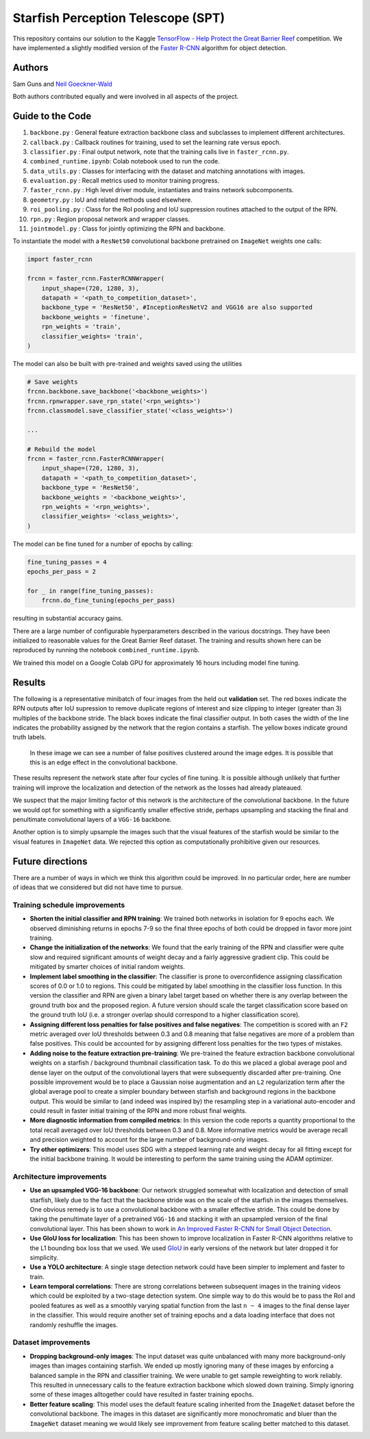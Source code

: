 -----------------------------------
Starfish Perception Telescope (SPT)
-----------------------------------

This repository contains our solution to the Kaggle 
`TensorFlow - Help Protect the Great Barrier Reef <https://www.kaggle.com/c/tensorflow-great-barrier-reef/>`_
competition. We have implemented a slightly modified version of the 
`Faster R-CNN <https://arxiv.org/pdf/1506.01497.pdf>`_ algorithm for object detection.

Authors
=======

Sam Guns and `Neil Goeckner-Wald <https://ngoecknerwald.github.io/>`_

Both authors contributed equally and were involved in all aspects of the project.

Guide to the Code
=================

#. ``backbone.py`` : General feature extraction backbone class and subclasses to implement different architectures.
#. ``callback.py`` : Callback routines for training, used to set the learning rate versus epoch.
#. ``classifier.py`` : Final output network, note that the training calls live in ``faster_rcnn.py``.
#. ``combined_runtime.ipynb``: Colab notebook used to run the code.
#. ``data_utils.py`` : Classes for interfacing with the dataset and matching annotations with images.
#. ``evaluation.py`` : Recall metrics used to monitor training progress.
#. ``faster_rcnn.py`` : High level driver module, instantiates and trains network subcomponents.
#. ``geometry.py`` : IoU and related methods used elsewhere.
#. ``roi_pooling.py`` : Class for the RoI pooling and IoU suppression routines attached to the output of the RPN.
#. ``rpn.py`` : Region proposal network and wrapper classes.
#. ``jointmodel.py`` : Class for jointly optimizing the RPN and backbone.

To instantiate the model with a ``ResNet50`` convolutional backbone pretrained on ``ImageNet`` weights one calls:

.. code-block:: python
    
    import faster_rcnn
    
    frcnn = faster_rcnn.FasterRCNNWrapper(
        input_shape=(720, 1280, 3),
        datapath = '<path_to_competition_dataset>',
        backbone_type = 'ResNet50', #InceptionResNetV2 and VGG16 are also supported
        backbone_weights = 'finetune',
        rpn_weights = 'train',
        classifier_weights= 'train',
    )

The model can also be built with pre-trained and weights saved using the utilities

.. code-block:: python

    # Save weights
    frcnn.backbone.save_backbone('<backbone_weights>')
    frcnn.rpnwrapper.save_rpn_state('<rpn_weights>')
    frcnn.classmodel.save_classifier_state('<class_weights>')

    ...
    
    # Rebuild the model
    frcnn = faster_rcnn.FasterRCNNWrapper(
        input_shape=(720, 1280, 3),
        datapath = '<path_to_competition_dataset>',
        backbone_type = 'ResNet50',
        backbone_weights = '<backbone_weights>',
        rpn_weights = '<rpn_weights>',
        classifier_weights= '<class_weights>',
    )

The model can be fine tuned for a number of epochs by calling:

.. code-block:: python

    fine_tuning_passes = 4
    epochs_per_pass = 2

    for _ in range(fine_tuning_passes):
        frcnn.do_fine_tuning(epochs_per_pass)

resulting in substantial accuracy gains.

There are a large number of configurable hyperparameters described in the various
docstrings. They have been initialized to reasonable values for the Great Barrier Reef
dataset. The training and results shown here can be reproduced by running 
the notebook ``combined_runtime.ipynb``.

We trained this model on a Google Colab GPU for approximately 16 hours including model fine tuning.

Results
=======

The following is a representative minibatch of four images from the held out **validation** set. 
The red boxes indicate the RPN outputs after IoU supression to remove duplicate regions of interest and size 
clipping to integer (greater than 3) multiples of the backbone stride. The black boxes indicate the final 
classifier output. In both cases the width of the line indicates the probability assigned by the 
network that the region contains a starfish. The yellow boxes indicate ground truth labels.

.. figure:: validation/val_2.png
   :scale: 50 %
   :alt: Validation sample 2.

    In this example we can see the RPN and classifier both miss a starfish that is on the scale
    of the stride of the ``ResNet50`` convolutional backbone.

.. figure:: validation/val_3.png
   :scale: 50 %
   :alt: Validation sample 3.

    Here we see the network correctly identifying a large and visually obvious starfish, however the RPN
    and classifier layers struggle with localization.
   
.. figure:: validation/val_4.png
   :scale: 50 %
   :alt: Validation sample 4.

.. figure:: validation/val_1.png
   :scale: 50 %
   :alt: Validation sample 1.

   In these image we can see a number of false positives clustered around the image edges. It is 
   possible that this is an edge effect in the convolutional backbone.

These results represent the network state after four cycles of fine tuning. It is possible although unlikely 
that further training will improve the localization and detection of the network as the losses had already plateaued.

We suspect that the major limiting factor of this network is the architecture of the convolutional backbone. 
In the future we would opt for something with a significantly smaller effective stride, perhaps upsampling and 
stacking the final and penultimate convolutional layers of a ``VGG-16`` backbone.

Another option is to simply upsample the images such that the visual features of the starfish would be similar to 
the visual features in ``ImageNet`` data. We rejected this option as computationally prohibitive given our resources.

Future directions
=================

There are a number of ways in which we think this algorithm could be improved. In no particular order,
here are number of ideas that we considered but did not have time to pursue.

Training schedule improvements
------------------------------

- **Shorten the initial classifier and RPN training**: We trained both networks in isolation for 9 epochs each. We observed diminishing returns in epochs 7-9 so the final three epochs of both could be dropped in favor more joint training.

- **Change the initialization of the networks**: We found that the early training of the RPN and classifier were quite slow and required significant amounts of weight decay and a fairly aggressive gradient clip. This could be mitigated by smarter choices of initial random weights.

- **Implement label smoothing in the classifier**: The classifier is prone to overconfidence assigning classification scores of 0.0 or 1.0 to regions. This could be mitigated by label smoothing in the classifier loss function. In this version the classifier and RPN are given a binary label target based on whether there is any overlap between the ground truth box and the proposed region. A future version should scale the target classification score based on the ground truth IoU (i.e. a stronger overlap should correspond to a higher classification score).

- **Assigning different loss penalties for false positives and false negatives**: The competition is scored with an ``F2`` metric averaged over IoU thresholds between 0.3 and 0.8 meaning that false negatives are more of a problem than false positives. This could be accounted for by assigning different loss penalties for the two types of mistakes.

- **Adding noise to the feature extraction pre-training**: We pre-trained the feature extraction backbone convolutional weights on a starfish / background thumbnail classification task. To do this we placed a global average pool and dense layer on the output of the convolutional layers that were subsequently discarded after pre-training. One possible improvement would be to place a Gaussian noise augmentation and an ``L2`` regularization term after the global average pool to create a simpler boundary between starfish and background regions in the backbone output. This would be similar to (and indeed was inspired by) the resampling step in a variational auto-encoder and could result in faster initial training of the RPN and more robust final weights.

- **More diagnostic information from compiled metrics**: In this version the code reports a quantity proportional to the total recall averaged over IoU thresholds between 0.3 and 0.8. More informative metrics would be average recall and precision weighted to account for the large number of background-only images.

- **Try other optimizers**: This model uses SDG with a stepped learning rate and weight decay for all fitting except for the initial backbone training. It would be interesting to perform the same training using the ADAM optimizer.

Architecture improvements
-------------------------

- **Use an upsampled VGG-16 backbone**: Our network struggled somewhat with localization and detection of small starfish, likely due to the fact that the backbone stride was on the scale of the starfish in the images themselves. One obvious remedy is to use a convolutional backbone with a smaller effective stride. This could be done by taking the penultimate layer of a pretrained ``VGG-16`` and stacking it with an upsampled version of the final convolutional layer. This has been shown to work in `An Improved Faster R-CNN for Small Object Detection <https://ieeexplore.ieee.org/document/8786135/>`_.

- **Use GIoU loss for localization**: This has been shown to improve localization in Faster R-CNN algorithms relative to the L1 bounding box loss that we used. We used `GIoU <https://giou.stanford.edu/>`_ in early versions of the network but later dropped it for simplicity.

- **Use a YOLO architecture**: A single stage detection network could have been simpler to implement and faster to train. 

- **Learn temporal correlations**: There are strong correlations between subsequent images in the training videos which could be exploited by a two-stage detection system. One simple way to do this would be to pass the RoI and pooled features as well as a smoothly varying spatial function from the last ``n ~ 4`` images to the final dense layer in the classifier. This would require another set of training epochs and a data loading interface that does not randomly reshuffle the images.

Dataset improvements
--------------------

- **Dropping background-only images**: The input dataset was quite unbalanced with many more background-only images than images containing starfish. We ended up mostly ignoring many of these images by enforcing a balanced sample in the RPN and classifier training. We were unable to get sample reweighting to work reliably. This resulted in unnecessary calls to the feature extraction backbone which slowed down training. Simply ignoring some of these images alltogether could have resulted in faster training epochs.

- **Better feature scaling**: This model uses the default feature scaling inherited from the ``ImageNet`` dataset before the convolutional backbone. The images in this dataset are significantly more monochromatic and bluer than the ``ImageNet`` dataset meaning we would likely see improvement from feature scaling better matched to this dataset.